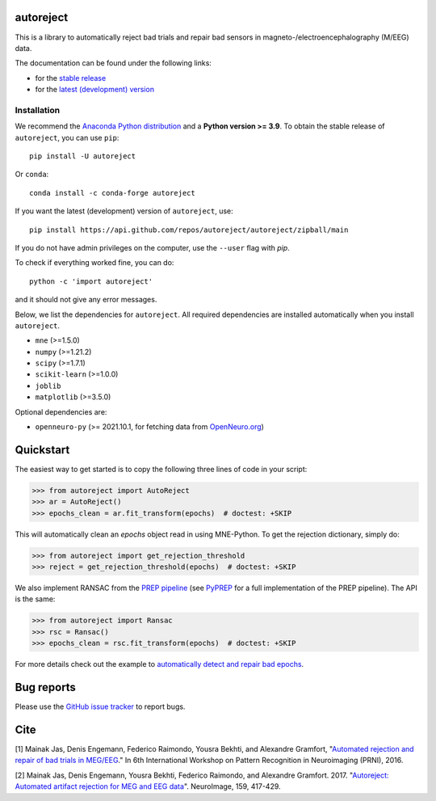 autoreject
==========

|CircleCI|_ |GitHub Actions|_ |Codecov|_ |PyPI|_ |Conda-Forge|_

.. |CircleCI| image:: https://circleci.com/gh/autoreject/autoreject/tree/main.svg?style=shield&circle-token=:circle-token
.. _CircleCI: https://circleci.com/gh/autoreject/autoreject

.. |GitHub Actions| image:: https://github.com/autoreject/autoreject/actions/workflows/test.yml/badge.svg
.. _GitHub Actions: https://github.com/autoreject/autoreject/actions/workflows/test.yml

.. |Codecov| image:: http://codecov.io/github/autoreject/autoreject/coverage.svg?branch=main
.. _Codecov: http://codecov.io/github/autoreject/autoreject?branch=main

.. |PyPI| image:: https://badge.fury.io/py/autoreject.svg
.. _PyPI: https://badge.fury.io/py/autoreject

.. |Conda-Forge| image:: https://img.shields.io/conda/vn/conda-forge/autoreject.svg
.. _Conda-Forge: https://anaconda.org/conda-forge/autoreject/

This is a library to automatically reject bad trials and repair bad sensors in magneto-/electroencephalography (M/EEG) data.

.. image:: https://autoreject.github.io/stable/_images/sphx_glr_plot_auto_repair_001.png
   :width: 400


The documentation can be found under the following links:

- for the `stable release <https://autoreject.github.io/stable/index.html>`_
- for the `latest (development) version <https://autoreject.github.io/dev/index.html>`_

.. docs_readme_include_label

Installation
------------

We recommend the `Anaconda Python distribution <https://www.anaconda.com/>`_
and a **Python version >= 3.9**.
To obtain the stable release of ``autoreject``, you can use ``pip``::

    pip install -U autoreject

Or ``conda``::

    conda install -c conda-forge autoreject

If you want the latest (development) version of ``autoreject``, use::

    pip install https://api.github.com/repos/autoreject/autoreject/zipball/main

If you do not have admin privileges on the computer, use the ``--user`` flag
with `pip`.

To check if everything worked fine, you can do::

    python -c 'import autoreject'

and it should not give any error messages.

Below, we list the dependencies for ``autoreject``.
All required dependencies are installed automatically when you install ``autoreject``.

* ``mne`` (>=1.5.0)
* ``numpy`` (>=1.21.2)
* ``scipy`` (>=1.7.1)
* ``scikit-learn`` (>=1.0.0)
* ``joblib``
* ``matplotlib`` (>=3.5.0)

Optional dependencies are:

* ``openneuro-py`` (>= 2021.10.1, for fetching data from `OpenNeuro.org <https://openneuro.org>`_)

Quickstart
==========

The easiest way to get started is to copy the following three lines of code
in your script:

.. code:: python

	>>> from autoreject import AutoReject
	>>> ar = AutoReject()
	>>> epochs_clean = ar.fit_transform(epochs)  # doctest: +SKIP

This will automatically clean an `epochs` object read in using MNE-Python. To get the
rejection dictionary, simply do:

.. code:: python

	>>> from autoreject import get_rejection_threshold
	>>> reject = get_rejection_threshold(epochs)  # doctest: +SKIP

We also implement RANSAC from the `PREP pipeline <https://doi.org/10.3389/fninf.2015.00016>`_
(see `PyPREP <https://github.com/sappelhoff/pyprep>`_ for a full implementation of the PREP pipeline).
The API is the same:

.. code:: python

	>>> from autoreject import Ransac
	>>> rsc = Ransac()
	>>> epochs_clean = rsc.fit_transform(epochs)  # doctest: +SKIP

For more details check out the example to
`automatically detect and repair bad epochs <https://autoreject.github.io/stable/_images/sphx_glr_plot_auto_repair_001.png>`_.

Bug reports
===========

Please use the `GitHub issue tracker <https://github.com/autoreject/autoreject/issues>`_ to report bugs.

Cite
====

[1] Mainak Jas, Denis Engemann, Federico Raimondo, Yousra Bekhti, and Alexandre Gramfort, "`Automated rejection and repair of bad trials in MEG/EEG <https://hal.archives-ouvertes.fr/hal-01313458/document>`_."
In 6th International Workshop on Pattern Recognition in Neuroimaging (PRNI), 2016.

[2] Mainak Jas, Denis Engemann, Yousra Bekhti, Federico Raimondo, and Alexandre Gramfort. 2017.
"`Autoreject: Automated artifact rejection for MEG and EEG data <http://www.sciencedirect.com/science/article/pii/S1053811917305013>`_".
NeuroImage, 159, 417-429.
